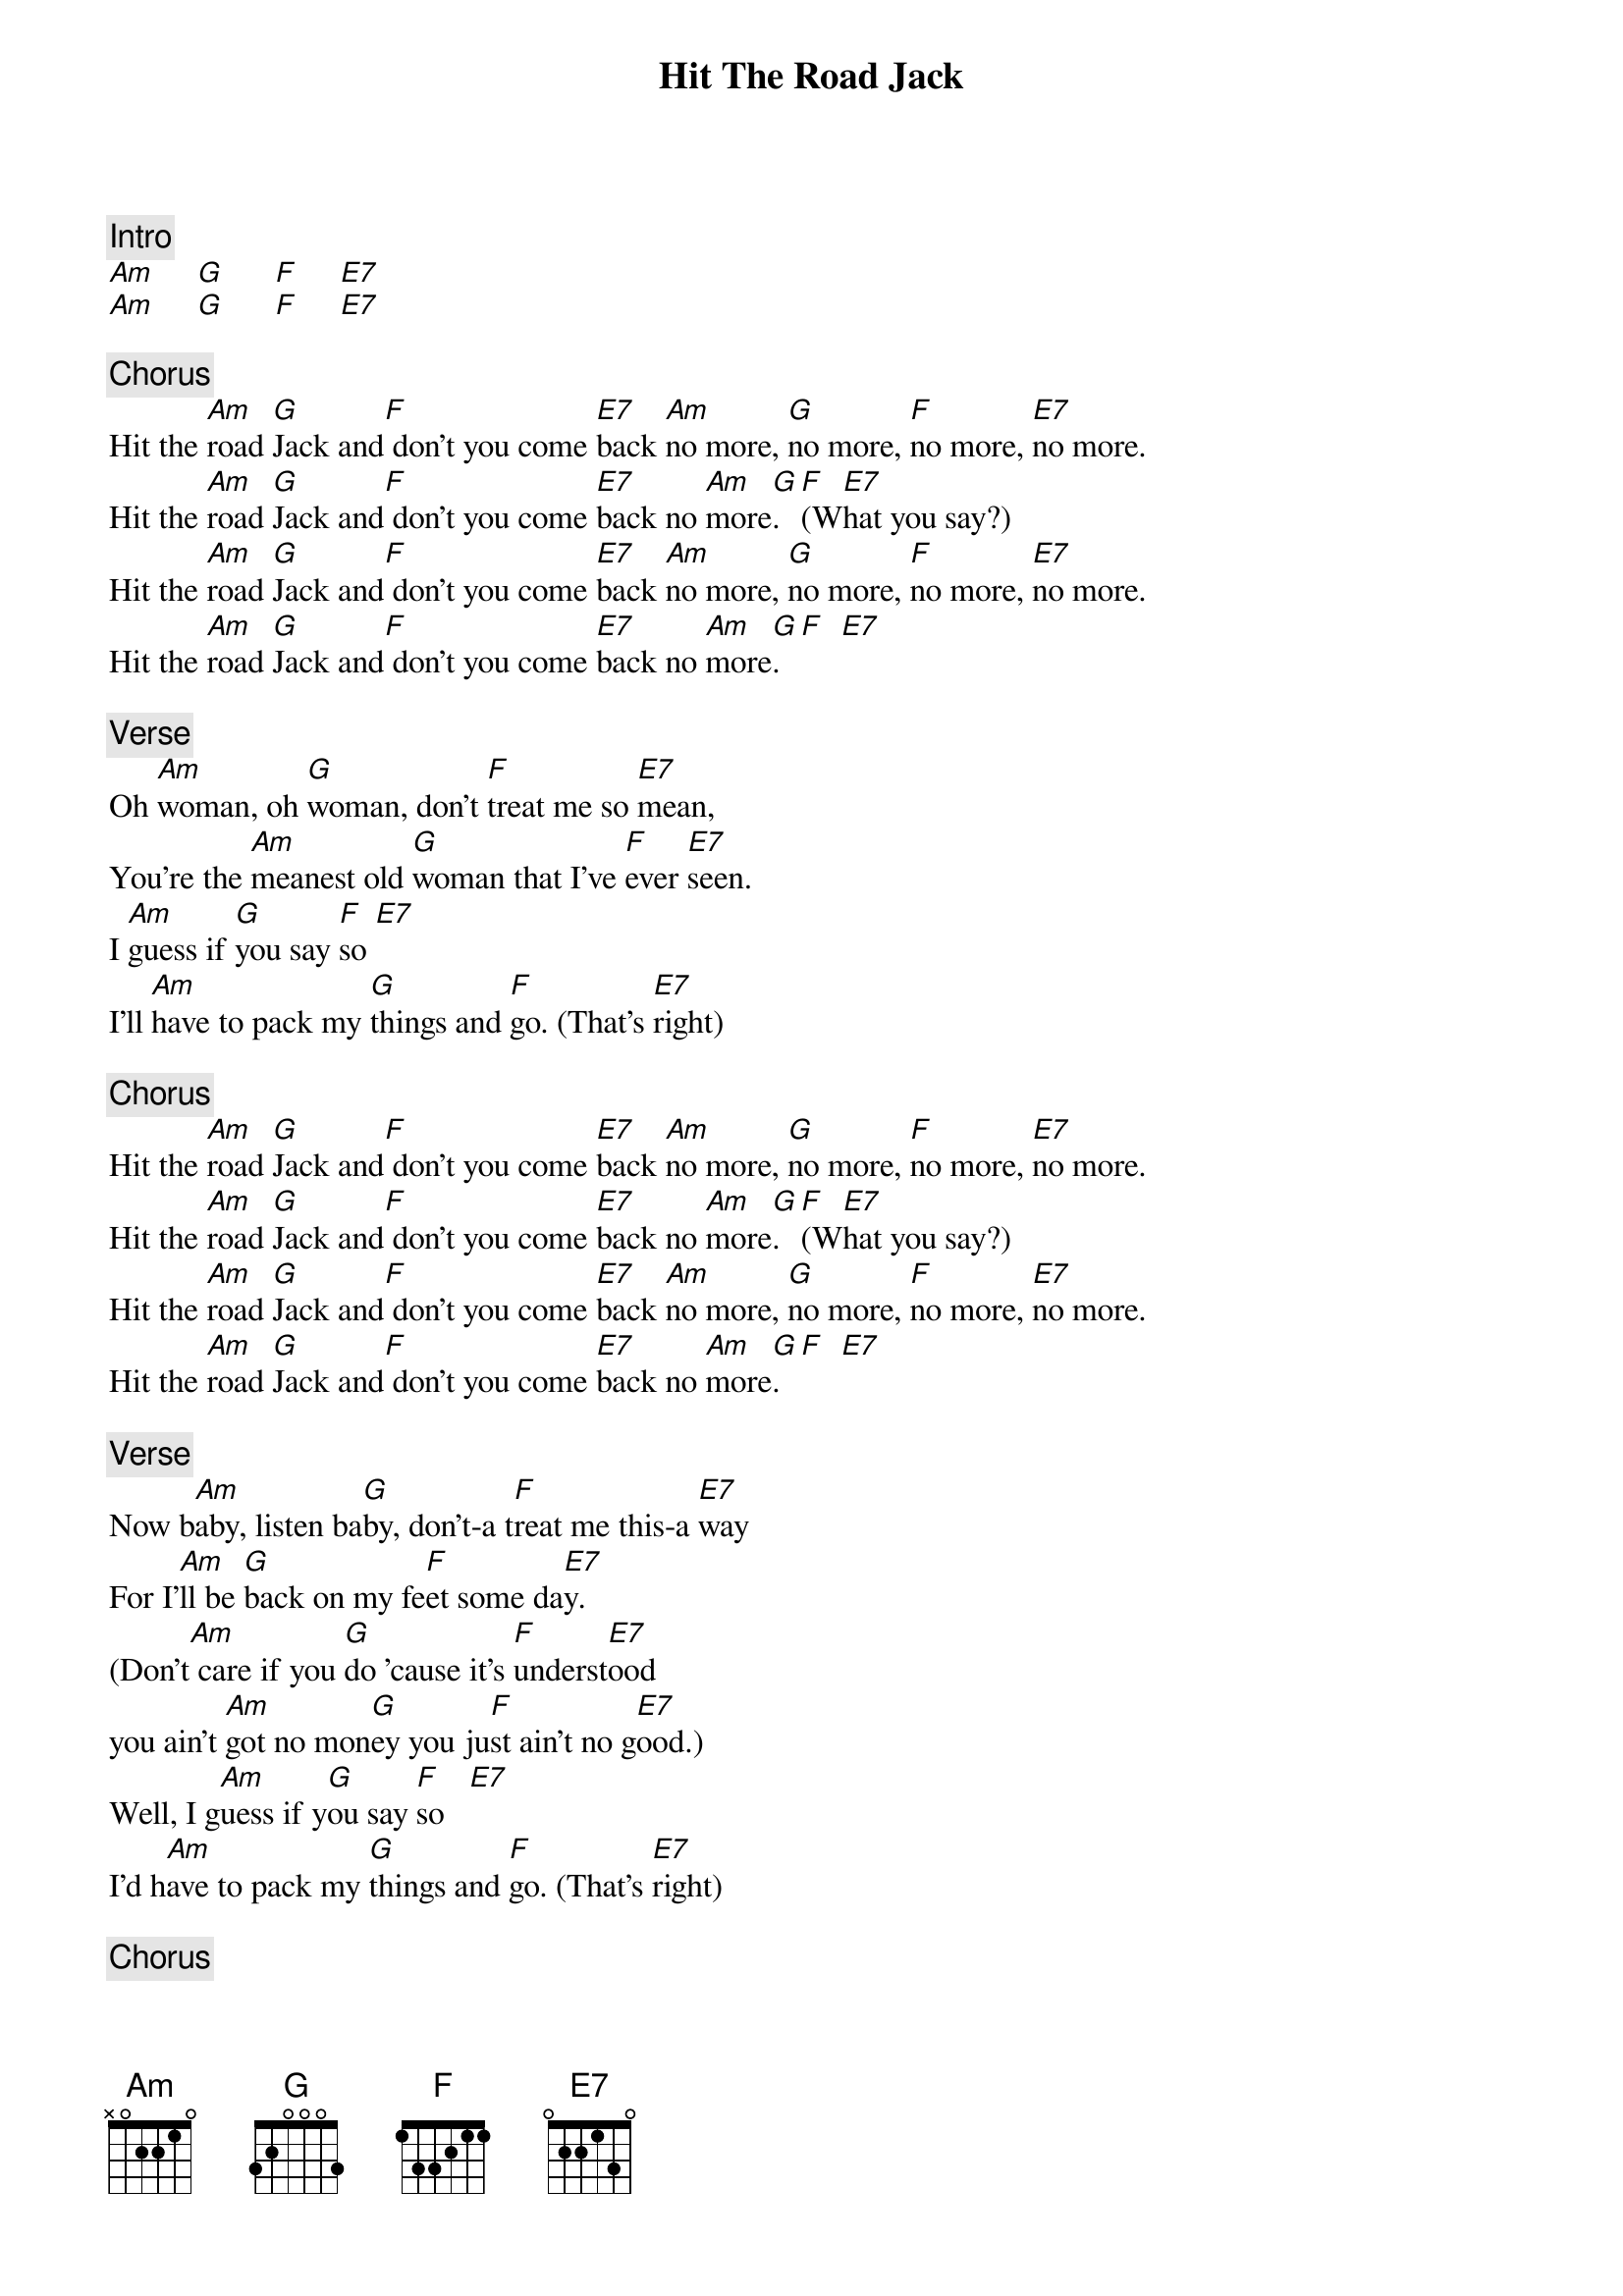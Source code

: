 {title: Hit The Road Jack}
{artist: Ray Charles}
{key: C}

{c: Intro}
[Am]     [G]      [F]     [E7]
[Am]     [G]      [F]     [E7]

{c: Chorus}
Hit the [Am]road [G]Jack and[F] don't you come [E7]back [Am]no more, [G]no more, [F]no more, [E7]no more.
Hit the [Am]road [G]Jack and[F] don't you come [E7]back no [Am]more[G]. [F](W[E7]hat you say?)
Hit the [Am]road [G]Jack and[F] don't you come [E7]back [Am]no more, [G]no more, [F]no more, [E7]no more.
Hit the [Am]road [G]Jack and[F] don't you come [E7]back no [Am]more[G]. [F]  [E7]

{c: Verse}
Oh [Am]woman, oh [G]woman, don't [F]treat me so [E7]mean,
You're the [Am]meanest old [G]woman that I've [F]ever [E7]seen.
I [Am]guess if [G]you say [F]so [E7]
I'll [Am]have to pack my [G]things and [F]go. (That's [E7]right)

{c: Chorus}
Hit the [Am]road [G]Jack and[F] don't you come [E7]back [Am]no more, [G]no more, [F]no more, [E7]no more.
Hit the [Am]road [G]Jack and[F] don't you come [E7]back no [Am]more[G]. [F](W[E7]hat you say?)
Hit the [Am]road [G]Jack and[F] don't you come [E7]back [Am]no more, [G]no more, [F]no more, [E7]no more.
Hit the [Am]road [G]Jack and[F] don't you come [E7]back no [Am]more[G]. [F]  [E7]

{c: Verse}
Now b[Am]aby, listen ba[G]by, don't-a t[F]reat me this-a [E7]way
For I'[Am]ll be [G]back on my fe[F]et some da[E7]y.
(Don't[Am] care if you [G]do 'cause it's [F]underst[E7]ood
you ain't [Am]got no mon[G]ey you ju[F]st ain't no g[E7]ood.)
Well, I g[Am]uess if y[G]ou say [F]so   [E7]
I'd h[Am]ave to pack my [G]things and [F]go. (That's [E7]right)

{c: Chorus}
Hit the [Am]road [G]Jack and[F] don't you come [E7]back [Am]no more, [G]no more, [F]no more, [E7]no more.
Hit the [Am]road [G]Jack and[F] don't you come [E7]back no [Am]more[G]. [F](W[E7]hat you say?)
Hit the [Am]road [G]Jack and[F] don't you come [E7]back [Am]no more, [G]no more, [F]no more, [E7]no more.
Hit the [Am]road [G]Jack and[F] don't you come [E7]back no [Am]more. [G]  (Well !)

{c: Outro}
                               D[F]on't you [E7]come back no more.
[Am](aah! what you[G] say)            D[F]on't you [E7]come back no more.
[Am](I didn't unde[G]rstand you)      D[F]on't you [E7]come back no more.
[Am](You can't mea[G]n that)          D[F]on't you [E7]come back no more.
[Am](Oh, now baby,[G] please)         D[F]on't you [E7]come back no more.
[Am](What you tryi[G]n' to do to me?) D[F]on't you [E7]come back no more.
[Am](Oh, don't tre[G]at me like that) D[F]on't you [E7]come back no more.
